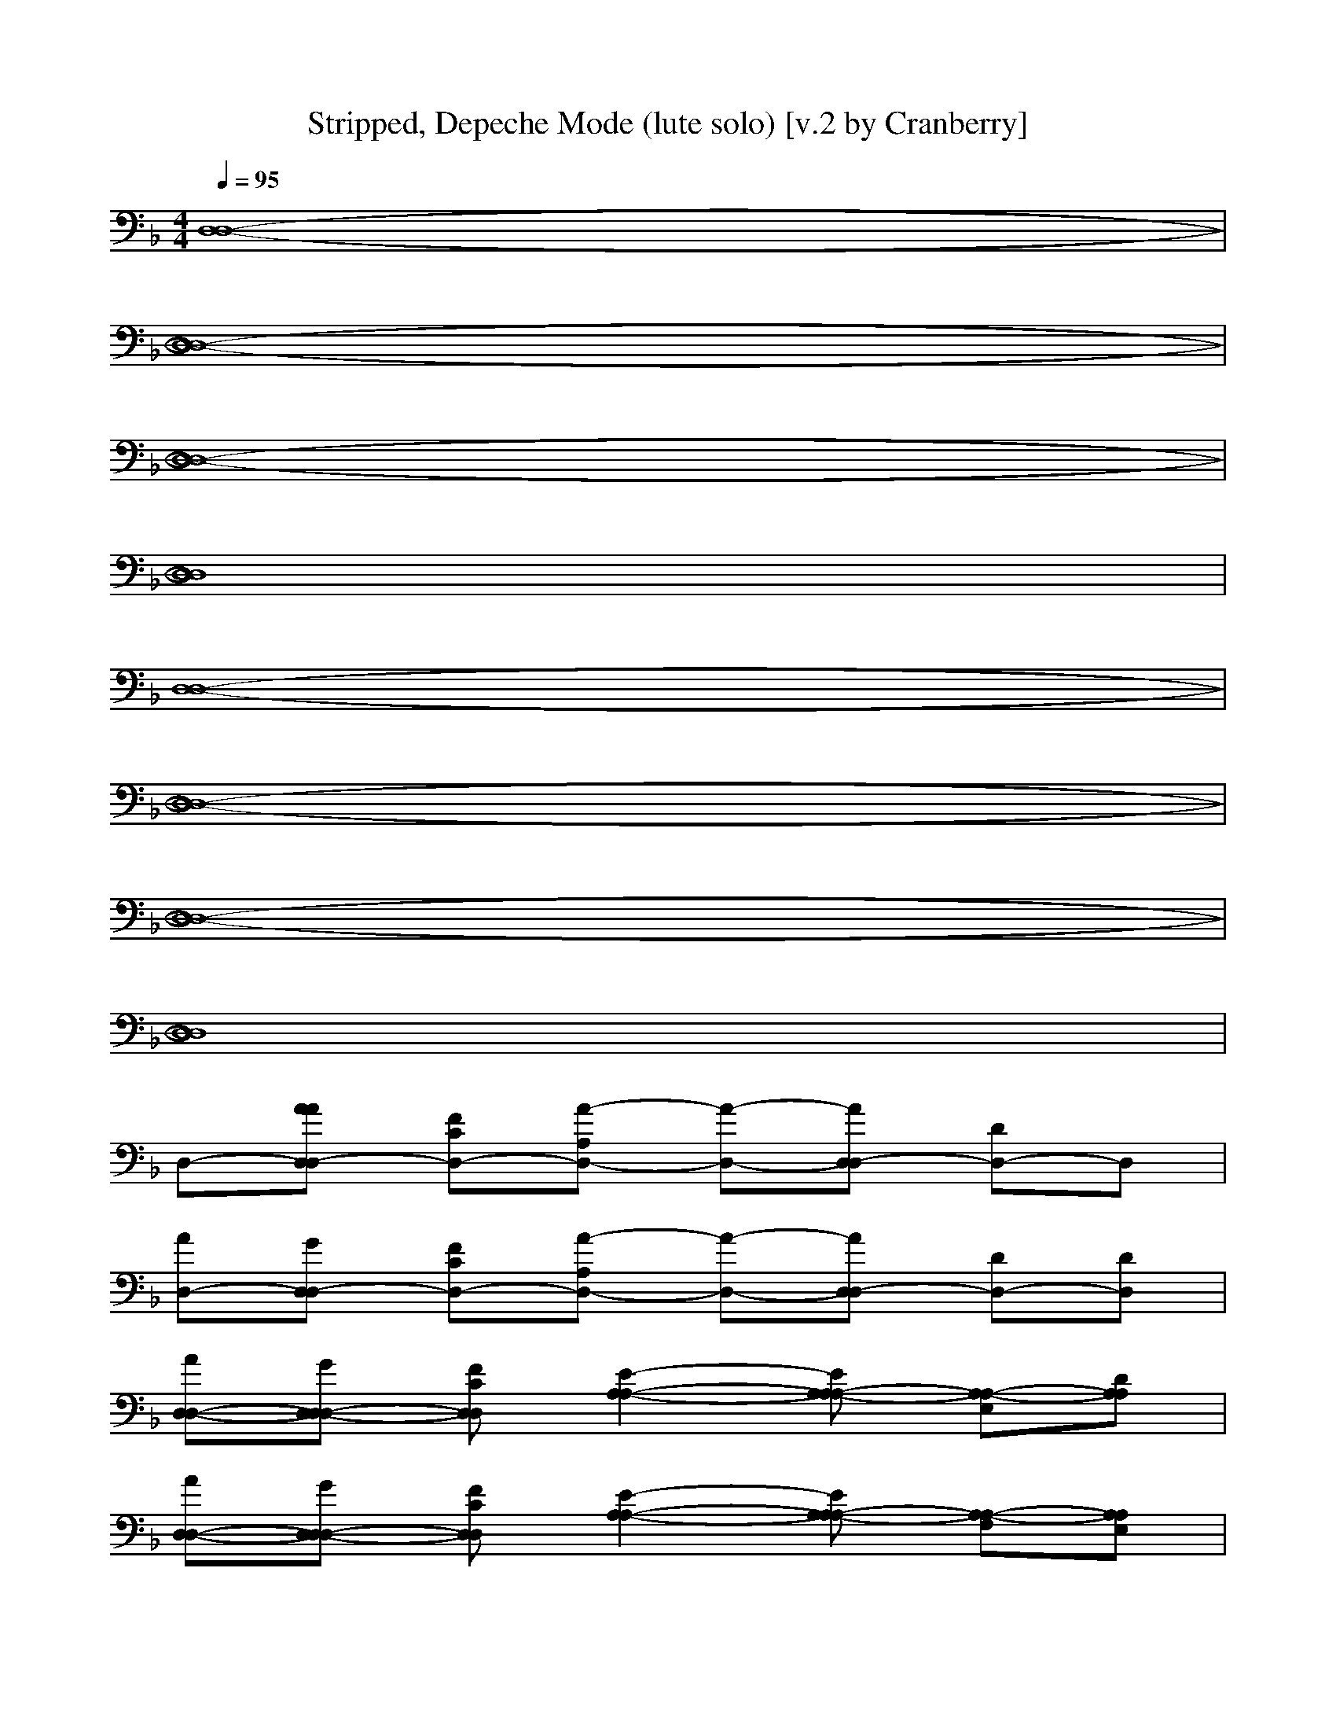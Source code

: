 X:1
T:Stripped, Depeche Mode (lute solo) [v.2 by Cranberry]
N:"Stripped" by Depeche Mode from the album "Black Celebration", 1985.
N:LotRO adaptation by Cranberry of the Mighty Mighty Bree Tones, Landroval server.
M:4/4
L:1/8
Q:1/4=95
K:F % 1 flats
[D,8-D,8-]| 
[D,8-D,8-]| 
[D,8-D,8-]| 
[D,8D,8]|
[D,8-D,8-]| 
[D,8-D,8-]| 
[D,8-D,8-]| 
[D,8D,8]|
D,-[AAD,-D,] [FCD,-][A-A,D,-] [A-D,-][AD,-D,] [DD,-]D,| 
[AD,-][GD,-D,] [FCD,-][A-A,D,-] [A-D,-][AD,-D,] [DD,-][DD,]| 
[AD,-D,-][GD,-D,-D,] [FCD,D,][E2-A,2-A,2-][EA,-A,-A,] [A,-A,-E,][DA,A,]| 
[AD,-D,-][GD,-D,-D,] [FCD,D,][E2-A,2-A,2-][EA,-A,-A,] [A,-A,-F,][A,A,E,]|
D,-[AD,-D,] [FCD,-][A-A,D,-] [A-D,-][AD,-D,] [DD,-][DD,]| 
[AD,-][GD,-D,] [FCD,-][A-A,D,-] [A-D,-][AD,-D,] [DD,-]D,| 
[AD,-D,-][GD,-D,-D,] [FCD,D,][E2-A,2-A,2-][EA,-A,-A,] [A,-A,-E,][A,A,]| 
[AD,-D,-][GD,-D,-D,] [FCD,D,][E2-A,2-A,2-][EA,-A,-A,] [A,-A,-F,][A,A,E,]|
[A-F-D-C,-][AFDD,C,-] [G/2-C,/2-C,/2][G3/2D,3/2C,3/2-] [FDA,D,C,-][G-D,C,-] [G/2-C,/2-C,/2][G/2D,/2-C,/2-][A-F-D-D,C,]| 
[A-F-D-G,-][AFDG,-D,] [G/2-G,/2-C,/2][G3/2G,3/2-D,3/2] [FDB,G,-D,][G-G,-D,] [G/2-G,/2-C,/2][G/2G,/2-D,/2-][G-D-B,-G,D,]| 
[G-D-B,-B,-][G-D-B,-B,-D,] [G/2-D/2-B,/2-B,/2-C,/2][G3/2-D3/2-B,3/2-B,3/2-D,3/2] [G-D-B,-B,-D,][G-D-B,-B,-D,] [G/2-D/2-B,/2-B,/2-C,/2][G3/2D3/2B,3/2B,3/2D,3/2]| 
[DA,F,D,-D,][DD,-D,] [C/2D,/2-C,/2][D3/2A,3/2F,3/2D,3/2-D,3/2] [DA,F,D,-D,][DD,-D,] [C/2D,/2-C,/2][E3/2A,3/2D,3/2D,3/2]|
[A-F-D-C,-][AFDD,C,-] [G/2-C,/2-C,/2][G3/2D,3/2C,3/2-] [FDA,D,C,-][G-D,C,-] [G/2-C,/2-C,/2][G/2D,/2-C,/2-][A-F-D-D,C,]| 
[A-F-D-G,-][AFDG,-D,] [G/2-G,/2-C,/2][G3/2G,3/2-D,3/2] [FDB,G,-D,][G-G,-D,] [G/2-G,/2-C,/2][G/2G,/2-D,/2-][G-D-B,-G,D,]| 
[d-G-D-B,-B,-][d-G-D-B,-B,-D,] [d/2-G/2-D/2-B,/2-B,/2-C,/2][d3/2-G3/2-D3/2-B,3/2-B,3/2-D,3/2] [d-G-D-B,-B,-D,][d-G-D-B,-B,-D,] [d/2-G/2-D/2-B,/2-B,/2-C,/2][d3/2G3/2D3/2B,3/2B,3/2D,3/2]| 
[DD,-D,-][AA,D,-D,-] [G/2G,/2D,/2-D,/2-][F/2F,/2D,/2-D,/2-][c/2C/2D,/2-D,/2-][A3/2A,3/2D,3/2-D,3/2-][AA,D,-D,-] [G/2G,/2D,/2-D,/2-][F/2F,/2D,/2-D,/2-][DD,D,D,]|
[DD,-D,-][AA,D,-D,-] [G/2G,/2D,/2-D,/2-][F/2F,/2D,/2-D,/2-][c/2C/2D,/2-D,/2-][A3/2A,3/2D,3/2-D,3/2-][AA,D,-D,-] [G/2G,/2D,/2-D,/2-][F/2F,/2D,/2-D,/2-][DD,D,D,]| 
[DD,-D,-][AA,D,-D,-] [G/2G,/2D,/2-D,/2-][F/2F,/2D,/2-D,/2-][c/2C/2D,/2-D,/2-][A3/2A,3/2D,3/2-D,3/2-][AA,D,-D,-] [G/2G,/2D,/2-D,/2-][F/2F,/2D,/2-D,/2-][DD,D,D,]| 
[DD,-D,-][AA,D,-D,-] [G/2G,/2D,/2-D,/2-][F/2F,/2D,/2-D,/2-][c/2C/2D,/2-D,/2-][A3/2A,3/2D,3/2-D,3/2-][AA,D,-D,-] [G/2G,/2D,/2-D,/2-][F/2F,/2D,/2-D,/2-][DD,D,D,]| 
[DD,-D,-][AA,D,-D,-] [G/2G,/2D,/2-D,/2-][F/2F,/2D,/2-D,/2-][c/2C/2D,/2-D,/2-][A3/2A,3/2D,3/2-D,3/2-][AA,D,-D,-] [G/2G,/2D,/2-D,/2-][F/2F,/2D,/2-D,/2-][DD,D,D,]|
[DD,-D,-][AA,D,-D,-] [G/2G,/2D,/2-D,/2-][F/2F,/2D,/2-D,/2-][c/2C/2D,/2-D,/2-][A3/2A,3/2D,3/2-D,3/2-][AA,D,-D,-] [G/2G,/2D,/2-D,/2-][F/2F,/2D,/2-D,/2-][DD,D,D,]| 
[DD,-D,-][AA,D,-D,-] [G/2G,/2D,/2-D,/2-][F/2F,/2D,/2-D,/2-][c/2C/2D,/2-D,/2-][A3/2A,3/2D,3/2-D,3/2-][AA,D,-D,-] [G/2G,/2D,/2-D,/2-][F/2F,/2D,/2-D,/2-][DD,D,D,]| 
[DD,-D,-][AA,D,-D,-] [G/2G,/2D,/2-D,/2-][F/2F,/2D,/2-D,/2-][c/2C/2D,/2-D,/2-][A3/2A,3/2D,3/2-D,3/2-][AA,D,-D,-] [G/2G,/2D,/2-D,/2-][F/2F,/2D,/2-D,/2-][DD,D,D,]| 
[AFDD,-D,-][GA,D,-D,-] [F/2-D/2-G,/2D,/2-D,/2-][F/2D/2F,/2D,/2-D,/2-][A/2-F/2-D/2-C/2D,/2-D,/2-][A3/2-F3/2-D3/2-A,3/2D,3/2-D,3/2-][AFDA,D,-D,-] [G,/2D,/2-D,/2-][F,/2D,/2-D,/2-][DD,D,D,]|
[AFDD,-D,-][GA,D,-D,-] [F/2-D/2-G,/2D,/2-D,/2-][F/2D/2F,/2D,/2-D,/2-][A/2-F/2-D/2-C/2D,/2-D,/2-][A3/2-F3/2-D3/2-A,3/2D,3/2-D,3/2-][AFDA,D,-D,-] [G,/2D,/2-D,/2-][F,/2D,/2-D,/2-][DD,D,D,]| 
[AFDD,-D,-][GA,D,-D,-] [F/2-D/2-G,/2D,/2-D,/2-][F/2D/2F,/2D,/2D,/2][E2-_D2-A,2-A,2-A,2-][E_DA,-A,-A,A,] [A,/2-A,/2-G,/2][A,/2-A,/2-F,/2][=DA,A,D,]| 
[AFDD,-D,-][GA,D,-D,-] [F/2-D/2-G,/2D,/2-D,/2-][F/2D/2F,/2D,/2D,/2][E2-_D2-A,2-A,2-A,2-][E_DA,-A,-A,A,] [F/2-A,/2-A,/2-G,/2][F/2A,/2-A,/2-F,/2][EA,A,=D,]| 
[D,-D,-][AFDA,D,-D,-] [F/2-G,/2D,/2-D,/2-][F/2F,/2D,/2-D,/2-][A/2-F/2-D/2-C/2D,/2-D,/2-][A3/2-F3/2-D3/2-A,3/2D,3/2-D,3/2-][AFDA,D,-D,-] [G,/2D,/2-D,/2-][F,/2D,/2-D,/2-][DD,D,D,]|
[AFDD,-D,-][GA,D,-D,-] [F/2-D/2-G,/2D,/2-D,/2-][F/2D/2F,/2D,/2-D,/2-][A/2-F/2-D/2-C/2D,/2-D,/2-][A3/2-F3/2-D3/2-A,3/2D,3/2-D,3/2-][AFDA,D,-D,-] [G,/2D,/2-D,/2-][F,/2D,/2-D,/2-][DD,D,D,]| 
[AFDD,-D,-][GA,D,-D,-] [F/2-D/2-G,/2D,/2-D,/2-][F/2D/2F,/2D,/2D,/2][E2-_D2-A,2-A,2-A,2-][E_DA,-A,-A,A,] [A,/2-A,/2-G,/2][A,/2-A,/2-F,/2][A,A,=D,]| 
[AFDD,-D,-][GA,D,-D,-] [F/2-D/2-G,/2D,/2-D,/2-][F/2D/2F,/2D,/2D,/2][E2-_D2-A,2-A,2-][E_DA,-A,-A,] [F/2-A,/2-A,/2-G,/2][F/2A,/2-A,/2-F,/2][EA,A,=D,]| 
[A-F-D-C,-][AFDD,C,-] [G/2-C,/2-C,/2][G3/2D,3/2C,3/2-] [FDA,D,C,-][G-D,C,-] [G/2-C,/2-C,/2][G/2D,/2-C,/2-][A-F-D-D,C,]|
[A-F-D-G,-][AFDG,-D,] [G/2-G,/2-C,/2][G3/2G,3/2-D,3/2] [FDB,G,-D,][G-G,-D,] [G/2-G,/2-C,/2][G/2G,/2-D,/2-][G-D-B,-G,D,]| 
[GDB,-B,][AB,-A,] [G/2B,/2-G,/2][F/2B,/2-F,/2][c/2C/2B,/2-][A3/2B,3/2-A,3/2][AB,-A,] [G/2B,/2-G,/2][F/2B,/2-F,/2][DB,D,]| 
[DD,-][AA,D,-] [G/2G,/2D,/2-][F/2F,/2D,/2-][c/2C/2D,/2-][A3/2A,3/2D,3/2-][AA,D,-] [G/2G,/2D,/2-][F/2F,/2D,/2-][DD,D,]| 
[A-F-D-C,-][AFDD,C,-] [G/2-C,/2-C,/2][G3/2D,3/2C,3/2-] [FDA,D,C,-][G-D,C,-] [G/2-C,/2-C,/2][G/2D,/2-C,/2-][A-F-D-D,C,]|
[A-F-D-G,-][AFDG,-D,] [G/2-G,/2-C,/2][G3/2G,3/2-D,3/2] [FDB,G,-D,][G-G,-D,] [G/2-G,/2-C,/2][G/2G,/2-D,/2-][G-D-B,-G,D,]| 
[GDB,-B,][AB,-A,] [G/2B,/2-G,/2][F/2B,/2-F,/2][c/2C/2B,/2-][A3/2B,3/2-A,3/2][AB,-A,] [G/2B,/2-G,/2][F/2B,/2-F,/2][DB,D,]| 
[DD,-][AA,D,-] [G/2G,/2D,/2-][F/2F,/2D,/2-][c/2C/2D,/2-][A3/2A,3/2D,3/2-][AA,D,-] [G/2G,/2D,/2-][F/2F,/2D,/2-][DD,D,]| 
[A-F-D-C,-][AFDD,C,-] [G/2-C,/2-C,/2][G3/2D,3/2C,3/2-] [FDA,D,C,-][G-D,C,-] [G/2-C,/2-C,/2][G/2D,/2-C,/2-][A-F-D-D,C,]|
[A-F-D-G,-][AFDG,-D,] [G,/2-C,/2][G,/2-D,/2-][GG,-D,] [FDG,-D,][A-G,-D,] [A/2-G,/2-C,/2][A/2G,/2-D,/2-][G-D-B,-G,D,]| 
[G-D-B,-B,-][GDB,-B,D,] [B,/2-C,/2][B,/2-D,/2-][DB,-D,] [EB,-D,][F-D-B,-B,-D,] [F/2-D/2-B,/2-B,/2-C,/2][F3/2D3/2B,3/2B,3/2D,3/2]| 
[A-F-D-D,-][AFDD,-D,] [G/2-D,/2-C,/2][G3/2D,3/2-D,3/2] [FD,-D,][A-F-D-D,-D,] [A/2-F/2-D/2-D,/2-C,/2][A/2F/2D/2D,/2-D,/2-][G-D-D,D,]| 
[G-D-C,-][GDD,C,-] [D/2-C,/2-C,/2][D/2D,/2-C,/2-][DD,C,-] [ED,C,-][F-D-D,C,-] [F/2-D/2-C,/2-C,/2][F/2D/2D,/2-C,/2-][A-F-D-D,C,]|
[A-F-D-G,-][AFDG,-D,] [G/2-G,/2-C,/2][G3/2G,3/2-D,3/2] [FG,-D,][D-B,-G,-D,] [D/2-B,/2-G,/2-C,/2][D/2B,/2G,/2-D,/2-][F-D-B,-G,D,]| 
[FDB,-B,][AB,-A,] [G/2B,/2-G,/2][F/2B,/2-F,/2][c/2C/2B,/2-][A3/2B,3/2-A,3/2][AB,-A,] [G/2B,/2-G,/2][F/2B,/2-F,/2][DB,D,]| 
[DD,-][AA,D,-] [G/2G,/2D,/2-][F/2F,/2D,/2-][c/2C/2D,/2-][A3/2A,3/2D,3/2-][AA,D,-] [G/2G,/2D,/2-][F/2F,/2D,/2-][DD,D,]| 
[d-D-C,-][d-D-D,C,-] [d/2-D/2-C,/2-C,/2][d/2D/2D,/2-C,/2-][e-E-D,C,-] [e-E-D,C,-][e-E-D,C,-] [e/2-E/2-C,/2-C,/2][e3/2E3/2D,3/2C,3/2]|
[a-A-G,-][a-A-G,-D,] [a/2-A/2-G,/2-C,/2][a/2A/2G,/2-D,/2-][b-B-G,-D,] [b-B-G,-D,][b-B-G,-D,] [b/2-B/2-G,/2-C,/2][b3/2B3/2G,3/2D,3/2]| 
[c'-c-B,-][c'-c-B,-D,] [c'/2-c/2-B,/2-C,/2][c'/2c/2B,/2-D,/2-][f-F-B,-D,] [f-F-B,-D,][f-F-B,-D,] [f/2-F/2-B,/2-C,/2][f3/2F3/2B,3/2D,3/2]| 
[c'-c-D,-][c'-c-D,-D,] [c'/2-c/2-D,/2-C,/2][c'/2c/2D,/2-D,/2-][f-F-D,-D,] [f-F-D,-D,][f-F-D,-D,] [f/2-F/2-D,/2-C,/2][f3/2F3/2D,3/2D,3/2]| 
[d-D-C,-][d-D-D,C,-] [d/2-D/2-C,/2-C,/2][d/2D/2D,/2-C,/2-][e-E-D,C,-] [e-E-D,C,-][e-E-D,C,-] [e/2-E/2-C,/2-C,/2][e3/2E3/2D,3/2C,3/2]|
[a-A-G,-][a-A-G,-D,] [a/2-A/2-G,/2-C,/2][a/2A/2G,/2-D,/2-][b-B-G,-D,] [b-B-G,-D,][b-B-G,-D,] [b/2-B/2-G,/2-C,/2][b3/2B3/2G,3/2D,3/2]| 
[c'-c-B,-][c'-c-B,-D,] [c'/2-c/2-B,/2-C,/2][c'/2c/2B,/2-D,/2-][f-F-B,-D,] [f-F-B,-D,][f-F-B,-D,] [f/2-F/2-B,/2-C,/2][f3/2F3/2B,3/2D,3/2]| 
[c'-c-D,-][c'-c-D,-D,] [c'/2-c/2-D,/2-C,/2][c'/2c/2D,/2-D,/2-][f-F-D,-D,] [f-F-D,-D,][f-F-D,-D,] [f/2-F/2-D,/2-C,/2][f3/2F3/2D,3/2D,3/2]| 
[A-F-D-C,-][AFDD,C,-] [G/2-C,/2-C,/2][G3/2D,3/2C,3/2-] [FDA,D,C,-][G-D,C,-] [G/2-C,/2-C,/2][G/2D,/2-C,/2-][A-F-D-D,C,]|
[A-F-D-G,-][AFDG,-D,] [G/2-G,/2-C,/2][G3/2G,3/2-D,3/2] [FDB,G,-D,][G-G,-D,] [G/2-G,/2-C,/2][G/2G,/2-D,/2-][G-D-B,-G,D,]| 
[G-D-B,-B,-][G-D-B,-B,-D,] [G/2-D/2-B,/2-B,/2-C,/2][G/2D/2B,/2-B,/2D,/2-][DB,-D,] [EB,-D,][F-D-B,-B,-D,] [F/2-D/2-B,/2-B,/2-C,/2][F/2D/2B,/2-B,/2D,/2-][A-F-D-B,D,]| 
[A-F-D-D,-][AFDD,-D,] [G/2-D,/2-C,/2][G3/2D,3/2-D,3/2] [FD,-D,][A-F-D-D,-D,] [A/2-F/2-D/2-D,/2-C,/2][A/2F/2D/2D,/2-D,/2-][GD,D,]| 
[A-F-D-C,-][AFDD,C,-] [G/2-C,/2-C,/2][G3/2D,3/2C,3/2-] [FDA,D,C,-][G-D,C,-] [G/2-C,/2-C,/2][G/2D,/2-C,/2-][A-F-D-D,C,]|
[A-F-D-G,-][AFDG,-D,] [G/2-G,/2-C,/2][G3/2G,3/2-D,3/2] [FDB,G,-D,][G-G,-D,] [G/2-G,/2-C,/2][G/2G,/2-D,/2-][G-D-B,-G,D,]| 
[G-D-B,-B,-][G-D-B,-B,-D,] [G/2-D/2-B,/2-B,/2-C,/2][G/2D/2B,/2-B,/2D,/2-][DB,-D,] [EB,-D,][F-D-B,-B,-D,] [F/2-D/2-B,/2-B,/2-C,/2][F/2D/2B,/2-B,/2D,/2-][A-F-D-B,D,]| 
[A-F-D-D,-][AFDD,-D,] [G/2-D,/2-C,/2][G3/2D,3/2-D,3/2] [FD,-D,][A-F-D-D,-D,] [A/2-F/2-D/2-D,/2-C,/2][A/2F/2D/2D,/2-D,/2-][GD,D,]| 
[A-F-D-C,-][AFDD,C,-] [G/2-C,/2-C,/2][G3/2D,3/2C,3/2-] [FDA,D,C,-][G-D,C,-] [G/2-C,/2-C,/2][G/2D,/2-C,/2-][A-F-D-D,C,]|
[A-F-D-G,-][AFDG,-D,] [G/2-G,/2-C,/2][G3/2G,3/2-D,3/2] [FDB,G,-D,][G-G,-D,] [G/2-G,/2-C,/2][G/2G,/2-D,/2-][G-D-B,-G,D,]| 
[G-D-B,-B,-][G-D-B,-B,-D,] [G/2-D/2-B,/2-B,/2-C,/2][G/2D/2B,/2-B,/2D,/2-][DB,-D,] [EB,-D,][F-D-B,-B,-D,] [F/2-D/2-B,/2-B,/2-C,/2][F/2D/2B,/2-B,/2D,/2-][A-F-D-B,D,]| 
[A-F-D-D,-][AFDD,-D,] [G/2-D,/2-C,/2][G3/2D,3/2-D,3/2] [FD,-D,][A-F-D-D,-D,] [A/2-F/2-D/2-D,/2-C,/2][A/2F/2D/2D,/2-D,/2-][GD,D,]| 
[DD,-D,-][DD,-D,-] [C/2D,/2-D,/2-][D3/2D,3/2-D,3/2-] [DD,-D,-][DD,-D,-] [C/2D,/2-D,/2-][D3/2D,3/2-D,3/2-]|
[DD,-D,-][DD,-D,-] [C/2D,/2-D,/2-][D3/2D,3/2-D,3/2-] [DD,-D,-][DD,-D,-] [C/2D,/2-D,/2-][D3/2D,3/2D,3/2]| 
[DD,-D,-][DD,-D,-] [C/2D,/2-D,/2-][D3/2D,3/2-D,3/2-] [DD,-D,-][DD,-D,-] [C/2D,/2-D,/2-][D3/2D,3/2-D,3/2-]| 
[DD,-D,-][DD,-D,-] [C/2D,/2-D,/2-][D3/2D,3/2-D,3/2-] [DD,-D,-][DD,-D,-] [C/2D,/2-D,/2-][D3/2D,3/2D,3/2]| 
[DD,-D,-][DD,-D,-] [C/2D,/2-D,/2-][D3/2D,3/2-D,3/2-] [DD,-D,-][DD,-D,-] [C/2D,/2-D,/2-][D3/2D,3/2-D,3/2-]|
[DD,-D,-][DD,-D,-] [C/2D,/2-D,/2-][D3/2D,3/2-D,3/2-] [DD,-D,-][DD,-D,-] [C/2D,/2-D,/2-][D3/2D,3/2D,3/2]| 
[D,8-D,8-]| 
[D,8-D,8-]| 
[D,8-D,8-]|
[D,8D,8]| 
[D,8-D,8-]| 
[D,8-D,8-]| 
[D,8-D,8-]|
[D,8D,8]| 
[D,8-D,8-]|[D,8-D,8-]|[D,8-D,8-]|
[D,8D,8]|
